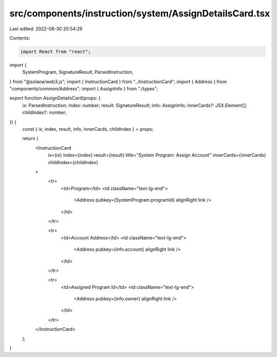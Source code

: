 src/components/instruction/system/AssignDetailsCard.tsx
=======================================================

Last edited: 2022-08-30 20:54:29

Contents:

.. code-block:: tsx

    import React from "react";
import {
  SystemProgram,
  SignatureResult,
  ParsedInstruction,
} from "@solana/web3.js";
import { InstructionCard } from "../InstructionCard";
import { Address } from "components/common/Address";
import { AssignInfo } from "./types";

export function AssignDetailsCard(props: {
  ix: ParsedInstruction;
  index: number;
  result: SignatureResult;
  info: AssignInfo;
  innerCards?: JSX.Element[];
  childIndex?: number;
}) {
  const { ix, index, result, info, innerCards, childIndex } = props;

  return (
    <InstructionCard
      ix={ix}
      index={index}
      result={result}
      title="System Program: Assign Account"
      innerCards={innerCards}
      childIndex={childIndex}
    >
      <tr>
        <td>Program</td>
        <td className="text-lg-end">
          <Address pubkey={SystemProgram.programId} alignRight link />
        </td>
      </tr>

      <tr>
        <td>Account Address</td>
        <td className="text-lg-end">
          <Address pubkey={info.account} alignRight link />
        </td>
      </tr>

      <tr>
        <td>Assigned Program Id</td>
        <td className="text-lg-end">
          <Address pubkey={info.owner} alignRight link />
        </td>
      </tr>
    </InstructionCard>
  );
}


